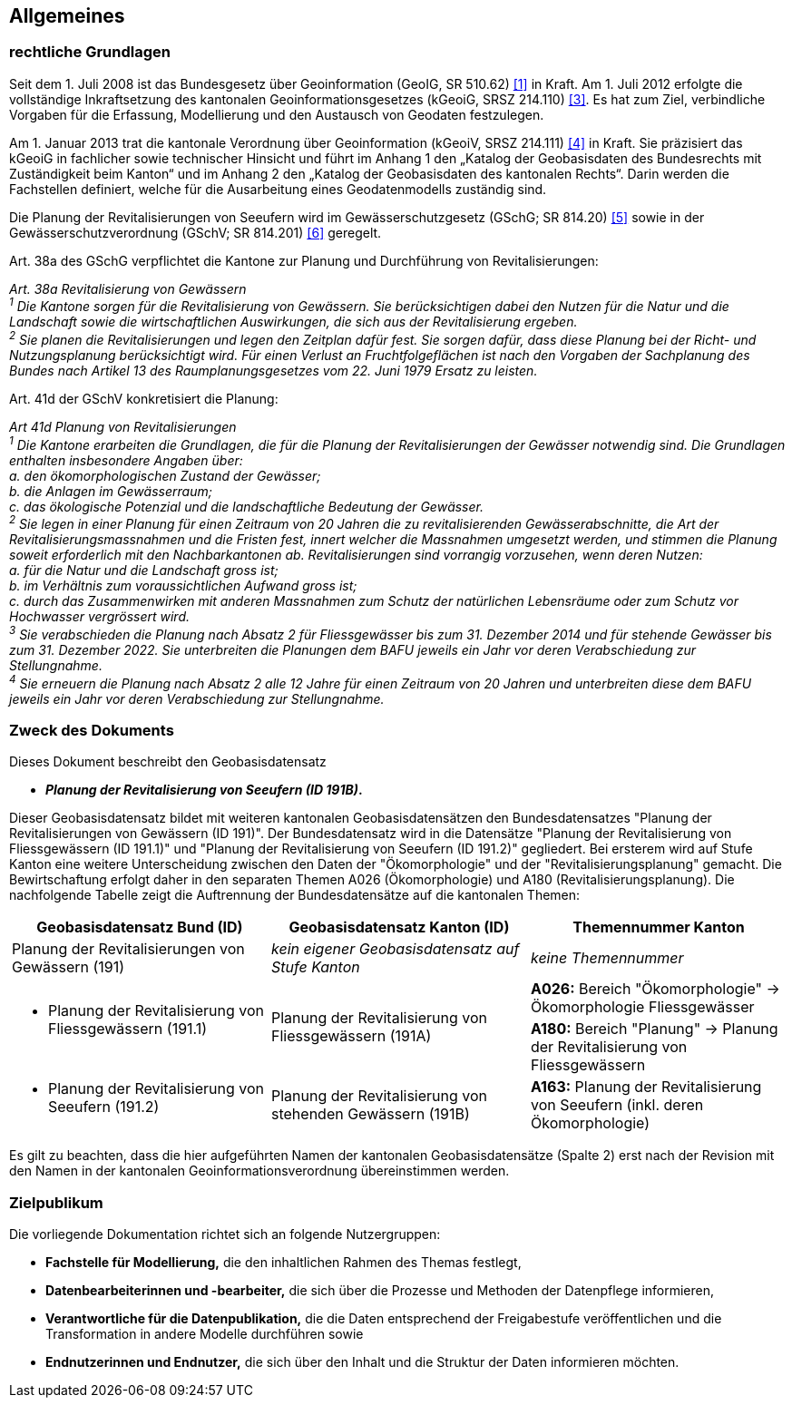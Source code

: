 == Allgemeines
=== rechtliche Grundlagen
Seit dem 1. Juli 2008 ist das Bundesgesetz über Geoinformation (GeoIG, SR 510.62) <<allgemeines.adoc#doc-01,[1]>> in Kraft. Am 1. Juli 2012 erfolgte die vollständige Inkraftsetzung des kantonalen Geoinformationsgesetzes (kGeoiG, SRSZ 214.110) <<allgemeines.adoc#doc-03,[3]>>. Es hat zum Ziel, verbindliche Vorgaben für die Erfassung, Modellierung und den Austausch von Geodaten festzulegen. +

Am 1. Januar 2013 trat die kantonale Verordnung über Geoinformation (kGeoiV, SRSZ 214.111) <<allgemeines.adoc#doc-04,[4]>> in Kraft. Sie präzisiert das kGeoiG in fachlicher sowie technischer Hinsicht und führt im Anhang 1 den „Katalog der Geobasisdaten des Bundesrechts mit Zuständigkeit beim Kanton“ und im Anhang 2 den „Katalog der Geobasisdaten des kantonalen Rechts“. Darin werden die Fachstellen definiert, welche für die Ausarbeitung eines Geodatenmodells zuständig sind.

Die Planung der Revitalisierungen von Seeufern wird im Gewässerschutzgesetz (GSchG; SR 814.20) <<allgemeines.adoc#doc-05,[5]>> sowie in der Gewässerschutzverordnung (GSchV; SR 814.201) <<allgemeines.adoc#doc-06,[6]>> geregelt.

Art. 38a des GSchG verpflichtet die Kantone zur Planung und Durchführung von Revitalisierungen:

__Art. 38a Revitalisierung von Gewässern +
^1^ Die Kantone sorgen für die Revitalisierung von Gewässern. Sie berücksichtigen dabei den Nutzen für die Natur und die Landschaft sowie die wirtschaftlichen Auswirkungen, die sich aus der Revitalisierung ergeben. +
^2^ Sie planen die Revitalisierungen und legen den Zeitplan dafür fest. Sie sorgen dafür, dass diese Planung bei der Richt- und Nutzungsplanung berücksichtigt wird. Für einen Verlust an Fruchtfolgeflächen ist nach den Vorgaben der Sachplanung des Bundes nach Artikel 13 des Raumplanungsgesetzes vom 22. Juni 1979 Ersatz zu leisten.__

Art. 41d der GSchV konkretisiert die Planung:

__Art 41d Planung von Revitalisierungen +
^1^ Die Kantone erarbeiten die Grundlagen, die für die Planung der Revitalisierungen der Gewässer notwendig sind. Die Grundlagen enthalten insbesondere Angaben über: +
a. den ökomorphologischen Zustand der Gewässer; +
b. die Anlagen im Gewässerraum; +
c. das ökologische Potenzial und die landschaftliche Bedeutung der Gewässer. +
^2^ Sie legen in einer Planung für einen Zeitraum von 20 Jahren die zu revitalisierenden Gewässerabschnitte, die Art der Revitalisierungsmassnahmen und die Fristen fest, innert welcher die Massnahmen umgesetzt werden, und stimmen die Planung soweit erforderlich mit den Nachbarkantonen ab. Revitalisierungen sind vorrangig vorzusehen, wenn deren Nutzen: +
a. für die Natur und die Landschaft gross ist; +
b. im Verhältnis zum voraussichtlichen Aufwand gross ist; +
c. durch das Zusammenwirken mit anderen Massnahmen zum Schutz der natürlichen Lebensräume oder zum Schutz vor Hochwasser vergrössert wird. +
^3^ Sie verabschieden die Planung nach Absatz 2 für Fliessgewässer bis zum 31. Dezember 2014 und für stehende Gewässer bis zum 31. Dezember 2022. Sie unterbreiten die Planungen dem BAFU jeweils ein Jahr vor deren Verabschiedung zur Stellungnahme. +
^4^ Sie erneuern die Planung nach Absatz 2 alle 12 Jahre für einen Zeitraum von 20 Jahren und unterbreiten diese dem BAFU jeweils ein Jahr vor deren Verabschiedung zur Stellungnahme.__

===  Zweck des Dokuments
Dieses Dokument beschreibt den Geobasisdatensatz
 
* *__Planung der Revitalisierung von Seeufern (ID 191B)__.* +

Dieser Geobasisdatensatz bildet mit weiteren kantonalen Geobasisdatensätzen den Bundesdatensatzes "Planung der Revitalisierungen von Gewässern (ID 191)". Der Bundesdatensatz wird in die Datensätze "Planung der Revitalisierung von Fliessgewässern (ID 191.1)" und "Planung der Revitalisierung von Seeufern (ID 191.2)" gegliedert. Bei ersterem wird auf Stufe Kanton eine weitere Unterscheidung zwischen den Daten der "Ökomorphologie" und der "Revitalisierungsplanung" gemacht. Die Bewirtschaftung erfolgt daher in den separaten Themen A026 (Ökomorphologie) und A180 (Revitalisierungsplanung). Die nachfolgende Tabelle zeigt die Auftrennung der Bundesdatensätze auf die kantonalen Themen:

[cols=3*,options="header"]
|===
| Geobasisdatensatz Bund (ID) | Geobasisdatensatz Kanton (ID) | Themennummer Kanton
| Planung der Revitalisierungen von Gewässern (191)
| __kein eigener Geobasisdatensatz auf Stufe Kanton__
| __keine Themennummer__
.2+<.>a| * Planung der Revitalisierung von Fliessgewässern (191.1)
.2+<.>| Planung der Revitalisierung von Fliessgewässern (191A)
| **A026:** Bereich "Ökomorphologie" -> Ökomorphologie Fliessgewässer
| **A180:** Bereich "Planung" -> Planung der Revitalisierung von Fliessgewässern
a| * Planung der Revitalisierung von Seeufern (191.2)
| Planung der Revitalisierung von stehenden Gewässern (191B)
| **A163:** Planung der Revitalisierung von Seeufern (inkl. deren Ökomorphologie)
|===

Es gilt zu beachten, dass die hier aufgeführten Namen der kantonalen Geobasisdatensätze (Spalte 2) erst nach der Revision mit den Namen in der kantonalen Geoinformationsverordnung übereinstimmen werden.

===  Zielpublikum
Die vorliegende Dokumentation richtet sich an folgende Nutzergruppen:

* **Fachstelle für Modellierung,** die den inhaltlichen Rahmen des Themas festlegt,
* **Datenbearbeiterinnen und -bearbeiter,** die sich über die Prozesse und Methoden der Datenpflege informieren,
* **Verantwortliche für die Datenpublikation,** die die Daten entsprechend der Freigabestufe veröffentlichen und die Transformation in andere Modelle durchführen sowie
* **Endnutzerinnen und Endnutzer,** die sich über den Inhalt und die Struktur der Daten informieren möchten.


ifdef::backend-pdf[]
<<<
endif::[]
